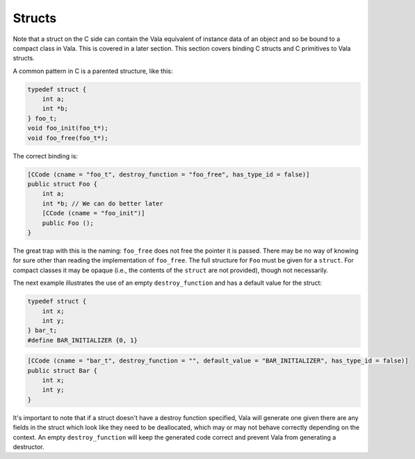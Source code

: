 Structs
=======

Note that a struct on the C side can contain the Vala equivalent of instance data of an object and so be bound to a compact class in Vala. This is covered in a later section. This section covers binding C structs and C primitives to Vala structs.

A common pattern in C is a parented structure, like this:

.. code-block:: c

   typedef struct {
       int a;
       int *b;
   } foo_t;
   void foo_init(foo_t*);
   void foo_free(foo_t*);

The correct binding is:

.. code-block:: vala

   [CCode (cname = "foo_t", destroy_function = "foo_free", has_type_id = false)]
   public struct Foo {
       int a;
       int *b; // We can do better later
       [CCode (cname = "foo_init")]
       public Foo ();
   }

The great trap with this is the naming: ``foo_free`` does not free the pointer it is passed. There may be no way of knowing for sure other than reading the implementation of ``foo_free``. The full structure for ``Foo`` must be given for a ``struct``. For compact classes it may be opaque (i.e., the contents of the ``struct`` are not provided), though not necessarily.

The next example illustrates the use of an empty ``destroy_function`` and has a default value for the struct:

.. code-block:: c

   typedef struct {
       int x;
       int y;
   } bar_t;
   #define BAR_INITIALIZER {0, 1}


.. code-block:: vala

   [CCode (cname = "bar_t", destroy_function = "", default_value = "BAR_INITIALIZER", has_type_id = false)]
   public struct Bar {
       int x;
       int y;
   }

It's important to note that if a struct doesn't have a destroy function specified, Vala will generate one given there are any fields in the struct which look like they need to be deallocated, which may or may not behave correctly depending on the context. An empty ``destroy_function`` will keep the generated code correct and prevent Vala from generating a destructor.
